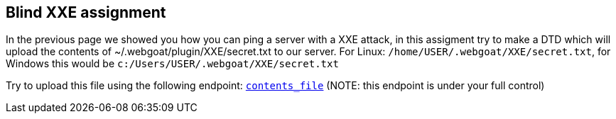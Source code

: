 == Blind XXE assignment

In the previous page we showed you how you can ping a server with a XXE attack, in this assigment try to make a DTD which will upload the
contents of ~/.webgoat/plugin/XXE/secret.txt to our server. For Linux: `/home/USER/.webgoat/XXE/secret.txt`, for Windows
this would be `c:/Users/USER/.webgoat/XXE/secret.txt`

Try to upload this file using the following endpoint: `http://localhost:8080/WebGoat/XXE/ping?text=[contents_file]` (NOTE: this endpoint is under your full control)
